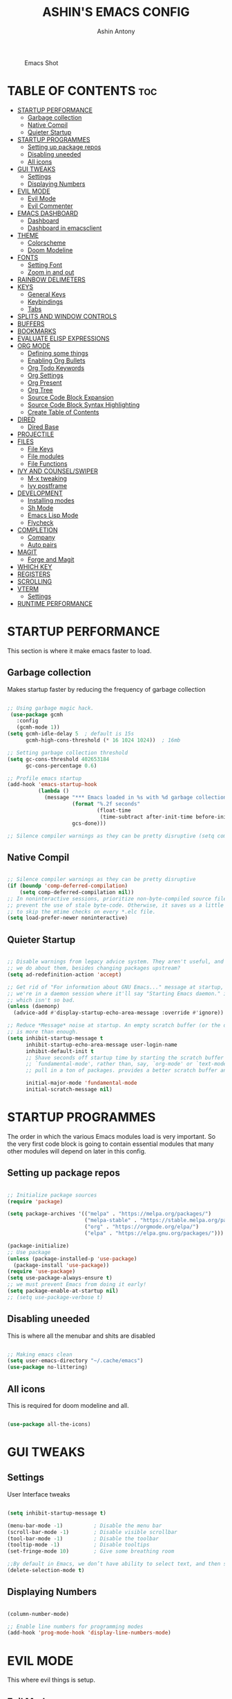 #+AUTHOR: Ashin Antony
#+TITLE: ASHIN'S EMACS CONFIG
#+PROPERTY: header-args :tangle init.el

#+CAPTION: Emacs Shot
#+ATTR_HTML: :alt Emacs Shot :title Emacs Shot :align left
[[https://github.com/ashincoder/dotfiles/blob/master/.screenshots/emacs.png]]

* TABLE OF CONTENTS :toc:
- [[#startup-performance][STARTUP PERFORMANCE]]
  - [[#garbage-collection][Garbage collection]]
  - [[#native-compil][Native Compil]]
  - [[#quieter-startup][Quieter Startup]]
- [[#startup-programmes][STARTUP PROGRAMMES]]
  - [[#setting-up-package-repos][Setting up package repos]]
  - [[#disabling-uneeded][Disabling uneeded]]
  - [[#all-icons][All icons]]
- [[#gui-tweaks][GUI TWEAKS]]
  - [[#settings][Settings]]
  - [[#displaying-numbers][Displaying Numbers]]
- [[#evil-mode][EVIL MODE]]
  - [[#evil-mode-1][Evil Mode]]
  - [[#evil-commenter][Evil Commenter]]
- [[#emacs-dashboard][EMACS DASHBOARD]]
  - [[#dashboard][Dashboard]]
  - [[#dashboard-in-emacsclient][Dashboard in emacsclient]]
- [[#theme][THEME]]
  - [[#colorscheme][Colorscheme]]
  - [[#doom-modeline][Doom Modeline]]
- [[#fonts][FONTS]]
  - [[#setting-font][Setting Font]]
  - [[#zoom-in-and-out][Zoom in and out]]
- [[#rainbow-delimeters][RAINBOW DELIMETERS]]
- [[#keys][KEYS]]
  - [[#general-keys][General Keys]]
  - [[#keybindings][Keybindings]]
  - [[#tabs][Tabs]]
- [[#splits-and-window-controls][SPLITS AND WINDOW CONTROLS]]
- [[#buffers][BUFFERS]]
- [[#bookmarks][BOOKMARKS]]
- [[#evaluate-elisp-expressions][EVALUATE ELISP EXPRESSIONS]]
- [[#org-mode][ORG MODE]]
  - [[#defining-some-things][Defining some things]]
  - [[#enabling-org-bullets][Enabling Org Bullets]]
  - [[#org-todo-keywords][Org Todo Keywords]]
  - [[#org-settings][Org Settings]]
  - [[#org-present][Org Present]]
  - [[#org-tree][Org Tree]]
  - [[#source-code-block-expansion][Source Code Block Expansion]]
  - [[#source-code-block-syntax-highlighting][Source Code Block Syntax Highlighting]]
  - [[#create-table-of-contents][Create Table of Contents]]
- [[#dired][DIRED]]
  - [[#dired-base][Dired Base]]
- [[#projectile][PROJECTILE]]
- [[#files][FILES]]
  - [[#file-keys][File Keys]]
  - [[#file-modules][File modules]]
  - [[#file-functions][File Functions]]
- [[#ivy-and-counselswiper][IVY AND COUNSEL/SWIPER]]
  - [[#m-x-tweaking][M-x tweaking]]
  - [[#ivy-postframe][Ivy postframe]]
- [[#development][DEVELOPMENT]]
  - [[#installing-modes][Installing modes]]
  - [[#sh-mode][Sh Mode]]
  - [[#emacs-lisp-mode][Emacs Lisp Mode]]
  - [[#flycheck][Flycheck]]
- [[#completion][COMPLETION]]
  - [[#company][Company]]
  - [[#auto-pairs][Auto pairs]]
- [[#magit][MAGIT]]
  - [[#forge-and-magit][Forge and Magit]]
- [[#which-key][WHICH KEY]]
- [[#registers][REGISTERS]]
- [[#scrolling][SCROLLING]]
- [[#vterm][VTERM]]
  - [[#settings-1][Settings]]
- [[#runtime-performance][RUNTIME PERFORMANCE]]

* STARTUP PERFORMANCE
  This section is where it make emacs faster to load.
** Garbage collection
Makes startup faster by reducing the frequency of garbage collection
#+begin_src emacs-lisp

;; Using garbage magic hack.
 (use-package gcmh
   :config
   (gcmh-mode 1))
(setq gcmh-idle-delay 5  ; default is 15s
      gcmh-high-cons-threshold (* 16 1024 1024))  ; 16mb

;; Setting garbage collection threshold
(setq gc-cons-threshold 402653184
      gc-cons-percentage 0.6)

;; Profile emacs startup
(add-hook 'emacs-startup-hook
          (lambda ()
            (message "*** Emacs loaded in %s with %d garbage collections."
                     (format "%.2f seconds"
                             (float-time
                              (time-subtract after-init-time before-init-time)))
                     gcs-done)))

;; Silence compiler warnings as they can be pretty disruptive (setq comp-async-report-warnings-errors nil)

#+end_src
** Native Compil
#+begin_src emacs-lisp

;; Silence compiler warnings as they can be pretty disruptive
(if (boundp 'comp-deferred-compilation)
    (setq comp-deferred-compilation nil))
;; In noninteractive sessions, prioritize non-byte-compiled source files to
;; prevent the use of stale byte-code. Otherwise, it saves us a little IO time
;; to skip the mtime checks on every *.elc file.
(setq load-prefer-newer noninteractive)

#+end_src
** Quieter Startup
#+begin_src emacs-lisp

;; Disable warnings from legacy advice system. They aren't useful, and what can
;; we do about them, besides changing packages upstream?
(setq ad-redefinition-action 'accept)

;; Get rid of "For information about GNU Emacs..." message at startup, unless
;; we're in a daemon session where it'll say "Starting Emacs daemon." instead,
;; which isn't so bad.
(unless (daemonp)
  (advice-add #'display-startup-echo-area-message :override #'ignore))

;; Reduce *Message* noise at startup. An empty scratch buffer (or the dashboard)
;; is more than enough.
(setq inhibit-startup-message t
      inhibit-startup-echo-area-message user-login-name
      inhibit-default-init t
      ;; Shave seconds off startup time by starting the scratch buffer in
      ;; `fundamental-mode', rather than, say, `org-mode' or `text-mode', which
      ;; pull in a ton of packages. provides a better scratch buffer anyway.

      initial-major-mode 'fundamental-mode
      initial-scratch-message nil)

#+end_src
* STARTUP PROGRAMMES
The order in which the various Emacs modules load is very important.  So the very first code block is going to contain essential modules that many other modules will depend on later in this config.
** Setting up package repos
#+begin_src emacs-lisp

;; Initialize package sources
(require 'package)

(setq package-archives '(("melpa" . "https://melpa.org/packages/")
                         ("melpa-stable" . "https://stable.melpa.org/packages/")
                         ("org" . "https://orgmode.org/elpa/")
                         ("elpa" . "https://elpa.gnu.org/packages/")))

(package-initialize)
;; Use package
(unless (package-installed-p 'use-package)
  (package-install 'use-package))
(require 'use-package)
(setq use-package-always-ensure t)
;; we must prevent Emacs from doing it early!
(setq package-enable-at-startup nil)
;; (setq use-package-verbose t)

#+end_src

** Disabling uneeded
This is where all the menubar and shits are disabled
#+begin_src emacs-lisp

;; Making emacs clean
(setq user-emacs-directory "~/.cache/emacs")
(use-package no-littering)

#+end_src
** All icons
This is required for doom modeline and all.
#+begin_src emacs-lisp

(use-package all-the-icons)

#+end_src

* GUI TWEAKS
** Settings 
User Interface tweaks
#+begin_src emacs-lisp

(setq inhibit-startup-message t)

(menu-bar-mode -1)          ; Disable the menu bar
(scroll-bar-mode -1)        ; Disable visible scrollbar
(tool-bar-mode -1)          ; Disable the toolbar
(tooltip-mode -1)           ; Disable tooltips
(set-fringe-mode 10)        ; Give some breathing room

;;By default in Emacs, we don’t have ability to select text, and then start typing and our new text replaces the selection.Let’s fix that!
(delete-selection-mode t)

#+end_src
** Displaying Numbers
#+begin_src emacs-lisp

(column-number-mode)

;; Enable line numbers for programming modes
(add-hook 'prog-mode-hook 'display-line-numbers-mode)

#+end_src
* EVIL MODE
This where evil things is setup.
** Evil Mode
#+begin_src emacs-lisp

(use-package evil
  :demand t
  :init      ;; tweak evil's configuration before loading it
  (setq evil-want-integration t) ;; This is optional since it's already set to t by default.
  (setq evil-want-keybinding nil)
  (setq evil-vsplit-window-right t)
  (setq evil-split-window-below t)
  (evil-mode))
;; Evil Collection
(use-package evil-collection
  :after evil
  :config
  (setq evil-collection-mode-list '(dashboard dired ibuffer))
  (evil-collection-init))

(use-package evil-tutor
  :commands (evil-tutor-start))

#+end_src
** Evil Commenter
This is a commenter with evilness
#+begin_src emacs-lisp
(use-package evil-nerd-commenter
  :bind ("C-/" . evilnc-comment-or-uncomment-lines))
#+end_src

* EMACS DASHBOARD
** Dashboard
#+begin_src emacs-lisp
(use-package dashboard
  :demand t
  :init      ;; tweak dashboard config before loading it
  (setq dashboard-set-heading-icons t)
  (setq dashboard-set-file-icons t)
  (setq dashboard-banner-logo-title "Emacs Is More Than A Text Editor!")
  ;;(setq dashboard-startup-banner 'logo) ;; use standard emacs logo as banner
  (setq dashboard-startup-banner "~/.config/emacs/emacs-dash.png")  ;; use custom image as banner
  (setq dashboard-center-content nil) ;; set to 't' for centered content
  (setq dashboard-items '((recents . 5)
                          (bookmarks . 5)
                          (projects . 3)
                          (agenda . 3 )
                          (registers . 3)))
  :config
  (dashboard-setup-startup-hook)
  (dashboard-modify-heading-icons '((recents . "file-text")
			      (bookmarks . "book"))))
#+end_src
** Dashboard in emacsclient
#+begin_src emacs-lisp
(setq initial-buffer-choice (lambda () (get-buffer "*dashboard*")))
#+end_src

* THEME
  This is where doom modeline and colorscheme are set
** Colorscheme 
#+begin_src emacs-lisp
(use-package doom-themes
   :demand t
   :config
   (setq doom-themes-enable-bold t    ; if nil, bold is universally disabled
         doom-themes-enable-italic t) ; if nil, italics is universally disabled
   :init (load-theme 'doom-one t))
#+end_src
** Doom Modeline
#+begin_src emacs-lisp
(use-package doom-modeline
  :demand t
  :hook (after-init . doom-modeline-init))
#+end_src

* FONTS
Defining our fonts.
** Setting Font
#+begin_src emacs-lisp

;; Set the font face based on platform
(pcase system-type
  ((or 'gnu/linux 'windows-nt 'cygwin)
   (set-face-attribute 'default nil
                       :font "JetBrains Mono Nerd Font"
                       :weight 'light
                       :height 110)))

;; Set the fixed pitch face
(set-face-attribute 'fixed-pitch nil
                    :font "JetBrains Mono Nerd Font"
                    :weight 'light
                    :height 120) 

;; Set the variable pitch face
(set-face-attribute 'variable-pitch nil
                    ;; :font "Cantarell"
                    :font "JetBrains Mono Nerd Font"
                    :height 110 
                    :weight 'light)

;; Makes commented text and keywords italics.
;; This is working in emacsclient but not emacs.
;; Your font must have an italic face available.
(set-face-attribute 'font-lock-comment-face nil
  :slant 'italic)
(set-face-attribute 'font-lock-keyword-face nil
  :slant 'italic)
;; Uncomment the following line if line spacing needs adjusting.
(setq-default line-spacing 0.12)
;; changes certain keywords to symbols, such as lamda!
(setq global-prettify-symbols-mode t)

#+end_src
** Zoom in and out
#+begin_src emacs-lisp

;; zoom in/out like we do everywhere else.
(global-set-key (kbd "C-=") 'text-scale-increase)
(global-set-key (kbd "C--") 'text-scale-decrease)
(global-set-key (kbd "C-0") '(lambda () (interactive) (text-scale-adjust 0)))

#+end_src

* RAINBOW DELIMETERS
  This adds rainbow colors to parenthesis
#+begin_src emacs-lisp
(use-package rainbow-delimiters
  :hook (prog-mode . rainbow-delimiters-mode))
#+end_src

* KEYS
** General Keys
This is where general.el is set.
#+begin_src emacs-lisp
(use-package general
  :after evil
  :config
  (general-evil-setup t))
#+end_src
** Keybindings
#+begin_src emacs-lisp
(nvmap :keymaps 'override :prefix "SPC"
  "c c"   '(compile :which-key "Compile")
  "c C"   '(recompile :which-key "Recompile")
  "h r r" '((lambda () (interactive) (load-file "~/.config/emacs/init.el")) :which-key "Reload emacs config")
  "t t"   '(toggle-truncate-lines :which-key "Toggle truncate lines"))

(nvmap :keymaps 'override :prefix "SPC"
  "m *"   '(org-ctrl-c-star :which-key "Org-ctrl-c-star")
  "m +"   '(org-ctrl-c-minus :which-key "Org-ctrl-c-minus")
  "m ."   '(counsel-org-goto :which-key "Counsel org goto")
  "m e"   '(org-export-dispatch :which-key "Org export dispatch")
  "m f"   '(org-footnote-new :which-key "Org footnote new")
  "m h"   '(org-toggle-heading :which-key "Org toggle heading")
  "m i"   '(org-toggle-item :which-key "Org toggle item")
  "m n"   '(org-store-link :which-key "Org store link")
  "m o"   '(org-set-property :which-key "Org set property")
  "m t"   '(org-todo :which-key "Org todo")
  "m x"   '(org-toggle-checkbox :which-key "Org toggle checkbox")
  "m B"   '(org-babel-tangle :which-key "Org babel tangle")
  "m I"   '(org-toggle-inline-images :which-key "Org toggle inline imager")
  "m T"   '(org-todo-list :which-key "Org todo list")
  "m a"   '(org-agenda :which-key "Org agenda")) 
#+end_src
** Tabs
#+begin_src emacs-lisp 
(setq-default tab-width 4)
(setq-default evil-shift-width tab-width)
(setq-default indent-tabs-mode nil)
(setq tabify-regexp "^\t* [ \t]+")
#+end_src

* SPLITS AND WINDOW CONTROLS
#+begin_src emacs-lisp
(winner-mode 1)
(nvmap :prefix "SPC"
       ;; Window splits
       "w c"   '(evil-window-delete :which-key "Close window")
       "w n"   '(evil-window-new :which-key "New window")
       "w s"   '(evil-window-split :which-key "Horizontal split window")
       "w v"   '(evil-window-vsplit :which-key "Vertical split window")
       ;; Window motions
       "w h"   '(evil-window-left :which-key "Window left")
       "w j"   '(evil-window-down :which-key "Window down")
       "w k"   '(evil-window-up :which-key "Window up")
       "w l"   '(evil-window-right :which-key "Window right")
       "w w"   '(evil-window-next :which-key "Goto next window")
       ;; winner mode
       "w <left>"  '(winner-undo :which-key "Winner undo")
       "w <right>" '(winner-redo :which-key "Winner redo"))
#+end_src

* BUFFERS
#+begin_src emacs-lisp
(nvmap :prefix "SPC"
       "b b"   '(ibuffer :which-key "Ibuffer")
       "b c"   '(clone-indirect-buffer-other-window :which-key "Clone indirect buffer other window")
       "b k"   '(kill-current-buffer :which-key "Kill current buffer")
       "b n"   '(next-buffer :which-key "Next buffer")
       "b p"   '(previous-buffer :which-key "Previous buffer")
       "b B"   '(ibuffer-list-buffers :which-key "Ibuffer list buffers")
       "b K"   '(kill-buffer :which-key "Kill buffer"))
#+end_src

* BOOKMARKS
  #+begin_src emacs-lisp
(nvmap :prefix "SPC"
       "o m"   '(bookmark-set :which-key "Set Bookmark")
       "o M"   '(bookmark-set-no-overwrite :which-key "Set Bookmark No Overwrite")
       "o l"   '(bookmark-bmenu-list :which-key "List Bookmarks")
       "o j"   '(bookmark-jump :which-key "Jump to Bookmarks")
       "o r"   '(bookmark-rename :which-key "Rename Bookmarks")
       "o d"   '(bookmark-delete :which-key "Delete a Bookmark"))
  #+end_src
* EVALUATE ELISP EXPRESSIONS
Format : Spc + e
#+begin_src emacs-lisp
(nvmap :states '(normal visual) :keymaps 'override :prefix "SPC"
       "e b"   '(eval-buffer :which-key "Eval elisp in buffer")
       "e d"   '(eval-defun :which-key "Eval defun")
       "e e"   '(eval-expression :which-key "Eval elisp expression")
       "e l"   '(eval-last-sexp :which-key "Eval last sexression")
       "e r"   '(eval-region :which-key "Eval region"))
#+end_src

* ORG MODE
One of the best things of emacs.
** Defining some things
#+begin_src emacs-lisp
(defun ash/org-mode-setup ()
  (org-indent-mode)
  (variable-pitch-mode 1)
  (visual-line-mode 1))

(use-package org
  :hook (org-mode . ash/org-mode-setup)
  :commands (org-agenda)
  :config
  (setq org-directory "~/Org/"
      org-agenda-files '("~/Org/agenda.org") org-default-notes-file (expand-file-name "notes.org" org-directory) org-ellipsis " ▼ "
      org-log-done 'time
      org-journal-dir "~/Org/journal/"
      org-journal-date-format "%B %d, %Y (%A) "
      org-journal-file-format "%Y-%m-%d.org"
      org-hide-emphasis-markers t
      org-src-preserve-indentation nil
      org-src-tab-acts-natively t
      org-edit-src-content-indentation 0))
#+end_src
** Enabling Org Bullets
#+begin_src emacs-lisp
(use-package org-bullets
  :after org
  :hook (org-mode . org-bullets-mode))
;; Replace list hyphen with dot
 (font-lock-add-keywords 'org-mode
                         '(("^ *\\([-]\\) "
                             (0 (prog1 () (compose-region (match-beginning 1) (match-end 1) "•"))))))
#+end_src
** Org Todo Keywords
#+begin_src emacs-lisp
(setq org-todo-keywords        ; This overwrites the default Doom org-todo-keywords
        '((sequence
           "TODO(t)"           ; A task that is ready to be tackled
           "BLOG(b)"           ; Blog writing assignments
           "GYM(g)"            ; Things to accomplish at the gym
           "PROJ(p)"           ; A project that contains other tasks
           "VIDEO(v)"          ; Video assignments
           "WAIT(w)"           ; Something is holding up this task
           "|"                 ; The pipe necessary to separate "active" states and "inactive" states
           "DONE(d)"           ; Task has been completed
           "CANCELLED(c)" )))  ; Task has been cancelled
#+end_src
** Org Settings 
#+begin_src emacs-lisp 
(setq org-blank-before-new-entry (quote ((heading . nil)
                                         (plain-list-item . nil))))
;; Supports shift selection
(setq org-support-shift-select t)
(defun +org-init-appearance-h ()
  "Configures the UI for `org-mode'."
  (setq org-indirect-buffer-display 'current-window
        org-eldoc-breadcrumb-separator " → "
        org-entities-user
        '(("flat"  "\\flat" nil "" "" "266D" "♭")
          ("sharp" "\\sharp" nil "" "" "266F" "♯"))
        org-fontify-done-headline t
        org-fontify-quote-and-verse-blocks t
        org-hide-leading-stars t
        org-image-actual-width nil
        org-imenu-depth 8
        ;; Sub-lists should have different bullets
        org-list-demote-modify-bullet '(("+" . "-") ("-" . "+") ("*" . "+") ("1." . "a."))
        org-priority-faces
        '((?A . error)
          (?B . warning)
          (?C . success))
        org-startup-indented t
        org-tags-column 0
        org-use-sub-superscripts '{}))
#+end_src
** Org Present
#+begin_src emacs-lisp
(defun ash/org-present-prepare-slide ()
  (org-overview)
  (org-show-entry)
  (org-show-children))

(defun ash/org-present-hook ()
  (setq-local face-remapping-alist '((default (:height 1.5) variable-pitch)
                                     (header-line (:height 4.5) variable-pitch)
                                     (org-code (:height 1.55) org-code)
                                     (org-verbatim (:height 1.55) org-verbatim)
                                     (org-block (:height 1.25) org-block)
                                     (org-block-begin-line (:height 0.7) org-block)))
  (setq header-line-format " ")
  (org-display-inline-images)
  (ash/org-present-prepare-slide))

(defun ash/org-present-quit-hook ()
  (setq-local face-remapping-alist '((default variable-pitch default)))
  (setq header-line-format nil)
  (org-present-small)
  (org-remove-inline-images))

(defun ash/org-present-prev ()
  (interactive)
  (org-present-prev)
  (ash/org-present-prepare-slide))

(defun ash/org-present-next ()
  (interactive)
  (org-present-next)
  (ash/org-present-prepare-slide))

(use-package org-present
  :bind (:map org-present-mode-keymap
         ("C-c C-j" . ash/org-present-next)
         ("C-c C-k" . ash/org-present-prev))
  :hook ((org-present-mode . ash/org-present-hook)
         (org-present-mode-quit . ash/org-present-quit-hook)))
#+end_src
** Org Tree
#+begin_src emacs-lisp
(defun ash/org-start-presentation ()
  (interactive)
  (org-tree-slide-mode 1)
  (setq text-scale-mode-amount 3)
  (text-scale-mode 1))

(defun ash/org-end-presentation ()
  (interactive)
  (text-scale-mode 0)
  (org-tree-slide-mode 0))

(use-package org-tree-slide
  :defer t
  :after org
  :commands org-tree-slide-mode
  :config
  (evil-define-key 'normal org-tree-slide-mode-map
    (kbd "q") 'ash/org-end-presentation
    (kbd "C-j") 'org-tree-slide-move-next-tree
    (kbd "C-k") 'org-tree-slide-move-previous-tree)
  (setq org-tree-slide-slide-in-effect nil
        org-tree-slide-activate-message "Presentation started."
        org-tree-slide-deactivate-message "Presentation ended."
        org-tree-slide-header t))
#+end_src
** Source Code Block Expansion
#+begin_src emacs-lisp
(with-eval-after-load 'org
  ;; This is needed as of Org 9.2
  (require 'org-tempo)

  (add-to-list 'org-structure-template-alist '("sh" . "src shell"))
  (add-to-list 'org-structure-template-alist '("hs" . "src haskell"))
  (add-to-list 'org-structure-template-alist '("el" . "src emacs-lisp"))
  (add-to-list 'org-structure-template-alist '("py" . "src python")))
#+end_src
** Source Code Block Syntax Highlighting
We want same syntax highlighting in source code blocks.
#+begin_src emacs-lisp
(setq org-src-fontify-natively t
    org-src-tab-acts-natively t
    org-confirm-babel-evaluate nil
    org-edit-src-content-indentation 0)
#+end_src
** Create Table of Contents
#+begin_src emacs-lisp
(use-package toc-org
  :commands toc-org-enable
  :init (add-hook 'org-mode-hook 'toc-org-enable))
#+end_src
* DIRED
Dired is the file manager within Emacs.  Below, I setup keybindings for image previews (peep-dired).  I’ve chosen the format of ‘SPC d’ plus ‘key’.
** Dired Base
#+begin_src emacs-lisp
;; Get file icons in dired
(use-package all-the-icons-dired)
(add-hook 'dired-mode-hook 'all-the-icons-dired-mode)

  (nvmap :states '(normal visual) :keymaps 'override :prefix "SPC"
    "d d" '(dired :which-key "Open dired")
    "d j" '(dired-jump :which-key "Dired jump to current")
    "d p" '(peep-dired :which-key "Peep-dired"))

  (with-eval-after-load 'dired
    ;;(define-key dired-mode-map (kbd "M-p") 'peep-dired)
    (evil-define-key 'normal dired-mode-map (kbd "h") 'dired-up-directory)
    (evil-define-key 'normal dired-mode-map (kbd "l") 'dired-open-file)) ; use dired-find-file instead if not using dired-open package

  ;; With dired-open plugin, you can launch external programs for certain extensions
  ;; For example, I set all .png files to open in 'sxiv' and all .mp4 files to open in 'mpv'
(use-package dired-open
  :after dired
  :config
  (setq dired-open-extensions '(("gif" . "sxiv")
                                ("jpg" . "sxiv")
                                ("png" . "sxiv")
                                ("mkv" . "mpv")
                                ("mp4" . "mpv"))))
#+end_src
* PROJECTILE
Project management in emacs
#+begin_src emacs-lisp
(use-package projectile
  :defer 0
  :diminish projectile-mode
  :custom ((projectile-completion-system 'ivy))
  :bind ("C-c p" . projectile-command-map)
  :config (projectile-mode))
#+end_src

* FILES
This where all the file related settings are set.
** File Keys
#+begin_src emacs-lisp
(nvmap :states '(normal visual) :keymaps 'override :prefix "SPC"
       "."     '(find-file :which-key "Find file")
       "f f"   '(find-file :which-key "Find file")
       "f r"   '(counsel-recentf :which-key "Recent files")
       "f s"   '(save-buffer :which-key "Save file")
       "f u"   '(sudo-edit-find-file :which-key "Sudo find file")
       "f y"   '(ash/show-and-copy-buffer-path :which-key "Yank file path")
       "f C"   '(copy-file :which-key "Copy file")
       "f D"   '(delete-file :which-key "Delete file")
       "f R"   '(rename-file :which-key "Rename file")
       "f S"   '(write-file :which-key "Save file as...")
       "f U"   '(sudo-edit :which-key "Sudo edit file"))
#+end_src
** File modules
#+begin_src emacs-lisp
(use-package recentf
  :config
  (recentf-mode))
(use-package sudo-edit
  :commands (sudo-edit sudo-edit-find-file)) ;; Utilities for opening files with sudo
#+end_src
** File Functions
#+begin_src emacs-lisp
(defun ash/show-and-copy-buffer-path ()
  "Show and copy the full path to the current file in the minibuffer."
  (interactive)
  ;; list-buffers-directory is the variable set in dired buffers
  (let ((file-name (or (buffer-file-name) list-buffers-directory)))
    (if file-name
        (message (kill-new file-name))
      (error "Buffer not visiting a file"))))
(defun ash/show-buffer-path-name ()
  "Show the full path to the current file in the minibuffer."
  (interactive)
  (let ((file-name (buffer-file-name)))
    (if file-name
        (progn
          (message file-name)
          (kill-new file-name))
      (error "Buffer not visiting a file"))))
#+end_src

* IVY AND COUNSEL/SWIPER
Ivy, counsel and swiper are a generic completion mechanism for Emacs.  Ivy-rich allows us to add descriptions alongside the commands in M-x.
#+begin_src emacs-lisp
(use-package ivy
  :defer 0.1
  :diminish
  :bind
  (("C-c C-r" . ivy-resume)
   ("C-x B" . ivy-switch-buffer-other-window))
  :custom
  (setq ivy-count-format "(%d/%d) ")
  (setq ivy-use-virtual-buffers t)
  (setq enable-recursive-minibuffers t)
  :config
  (ivy-mode))
(use-package ivy-rich
  :after ivy
  :custom
  (ivy-virtual-abbreviate 'full
   ivy-rich-switch-buffer-align-virtual-buffer t
   ivy-rich-path-style 'abbrev)
  :config
  (ivy-set-display-transformer 'ivy-switch-buffer
                               'ivy-rich-switch-buffer-transformer)
  (ivy-rich-mode 1)) ;; this gets us descriptions in M-x.

(use-package counsel
  :after ivy
  :config (counsel-mode))

(use-package swiper
  :after ivy
  :bind (("C-s" . swiper)
         ("C-r" . swiper)))
#+end_src
** M-x tweaking
#+begin_src emacs-lisp
(setq ivy-initial-inputs-alist nil)
#+end_src
** Ivy postframe
#+begin_src emacs-lisp
(use-package ivy-posframe
  :after ivy
  :init
  (setq ivy-posframe-display-functions-alist
    '((swiper                     . ivy-posframe-display-at-point)
      (complete-symbol            . ivy-posframe-display-at-point)
      (counsel-M-x                . ivy-display-function-fallback)
      (counsel-esh-history        . ivy-posframe-display-at-window-center)
      (counsel-describe-function  . ivy-display-function-fallback)
      (counsel-describe-variable  . ivy-display-function-fallback)
      (counsel-find-file          . ivy-display-function-fallback)
      (counsel-recentf            . ivy-display-function-fallback)
      (counsel-register           . ivy-posframe-display-at-frame-bottom-window-center)
      (dmenu                      . ivy-posframe-display-at-frame-top-center)
      (nil                        . ivy-posframe-display))
    ivy-posframe-height-alist
    '((swiper . 20)
      (dmenu . 20)
      (t . 10)))
  :config
  (ivy-posframe-mode 1)) ; 1 enables posframe-mode, 0 disables it.
#+end_src

* DEVELOPMENT
** Installing modes
This gives nice syntax-highlighting
#+begin_src emacs-lisp
(use-package haskell-mode
  :mode "\\.hs\\'")
(use-package lua-mode
  :mode "\\.lua\\'")
(use-package python-mode
  :mode "\\.py\\'")
(setq python-shell-interpreter "/usr/bin/python3")
#+end_src
** Sh Mode
#+begin_src emacs-lisp
;;; SH mode:
(add-hook 'sh-mode-hook (lambda ()
                          (setq sh-basic-offset 2)
                          (setq sh-indentation 2)))

(defvar +sh-builtin-keywords
  '("cat" "cd" "chmod" "chown" "cp" "curl" "date" "echo" "find" "git" "grep"
    "kill" "less" "ln" "ls" "make" "mkdir" "mv" "pgrep" "pkill" "pwd" "rm"
    "sleep" "sudo" "touch")
  "A list of common shell commands to be fontified especially in `sh-mode'.")

;;; Packages

(use-package sh-mode ; built-in
  :ensure nil
  :mode ("\\.\\(?:zunit\\|env\\)\\'" . sh-mode)
  :mode ("/bspwmrc\\'" . sh-mode)
  :config
  (set-docsets 'sh-mode "Bash")
  (set-electric 'sh-mode :words '("else" "elif" "fi" "done" "then" "do" "esac" ";;"))
  (set-formatter 'shfmt
    '("shfmt" "-ci"
      ("-i" "%d" (unless indent-tabs-mode tab-width))
      ("-ln" "%s" (pcase sh-shell (`bash "bash") (`mksh "mksh") (_ "posix")))))
  (set-repl-handler 'sh-mode #'+sh/open-repl)
  (set-lookup-handlers 'sh-mode :documentation #'+sh-lookup-documentation-handler)
  (set-ligatures 'sh-mode
    ;; Functional
    :def "function"
    ;; Types
    :true "true" :false "false"
    ;; Flow
    :not "!"
    :and "&&" :or "||"
    :in "in"
    :for "for"
    :return "return"
    ;; Other
    :dot "." :dot "source"))
#+end_src
** Emacs Lisp Mode
 #+begin_src emacs-lisp
  ;;; Emacs Lisp mode:
  (add-hook 'emacs-lisp-mode-hook
            (lambda ()
              (eldoc-mode)
              (define-key emacs-lisp-mode-map (kbd "<C-return>") 'eval-last-sexp)))

 (setq-default enable-local-variables :safe)
 #+end_src
** Flycheck
   This is checker that flys through.
   #+begin_src emacs-lisp
   (use-package flycheck
     :commands flycheck-mode)
;; hook
   (add-hook 'flycheck-mode-hook
             (lambda ()
               (evil-define-key 'normal flycheck-mode-map (kbd "]e") 'flycheck-next-error)
               (evil-define-key 'normal flycheck-mode-map (kbd "[e") 'flycheck-previous-error)))
   #+end_src
* COMPLETION
This is where company mode and auto pairs are set.
** Company
#+begin_src emacs-lisp
(use-package company
  :hook (prog-mode . global-company-mode)
  :bind (:map company-active-map ("<tab>" . company-complete-common-or-cycle))
  :custom
  (setq company-idle-delay 0)
  (setq company-minimum-prefix-length 1))

 (with-eval-after-load 'company
;;   (define-key company-active-map [tab] 'company-complete-common-or-cycle)
   (define-key company-active-map (kbd "SPC") #'company-abort))
#+end_src
** Auto pairs
 This is skeleton pair. Less annoying than electric mode. 
#+begin_src emacs-lisp
(setq skeleton-pair t)
(global-set-key "[" 'skeleton-pair-insert-maybe)
(global-set-key "{" 'skeleton-pair-insert-maybe)
(global-set-key "(" 'skeleton-pair-insert-maybe)
(global-set-key "\"" 'skeleton-pair-insert-maybe)
(global-set-key "'" 'skeleton-pair-insert-maybe)

(setq show-paren-delay 0.1
       show-paren-highlight-openparen t
       show-paren-when-point-inside-paren t
       show-paren-when-point-in-periphery t)
(setq show-paren-delay 0)
(show-paren-mode 1)
#+end_src

* MAGIT
Git client for emacs it uses forge for pushing and pulling.
** Forge and Magit
#+begin_src emacs-lisp
(use-package magit
  :commands magit-status)

;; Forge
(use-package forge
  :after magit)

#+end_src

* WHICH KEY
Which-key is a minor mode for Emacs that displays the key bindings following your currently entered incomplete command (a prefix) in a popup.
#+begin_src emacs-lisp
(use-package which-key
  :defer 0
  :diminish which-key-mode
  :config
  (which-key-mode)
  (setq which-key-idle-delay 0.2
        which-key-add-column-padding 1))
#+end_src

* REGISTERS
Emacs registers are compartments where you can save text, rectangles and positions for later use.
#+begin_src emacs-lisp
(nvmap :prefix "SPC"
       "r c"   '(copy-to-register :which-key "Copy to register")
       "r f"   '(frameset-to-register :which-key "Frameset to register")
       "r i"   '(insert-register :which-key "Insert register")
       "r j"   '(jump-to-register :which-key "Jump to register")
       "r l"   '(list-registers :which-key "List registers")
       "r n"   '(number-to-register :which-key "Number to register")
       "r r"   '(counsel-register :which-key "Choose a register")
       "r v"   '(view-register :which-key "View a register")
       "r w"   '(window-configuration-to-register :which-key "Window configuration to register")
       "r +"   '(increment-register :which-key "Increment register")
       "r SPC" '(point-to-register :which-key "Point to register"))
#+end_src

* SCROLLING
Emacs default scrolling is shit. Fix it.
#+begin_src emacs-lisp
(setq scroll-conservatively 101) ;; value greater than 100 gets rid of half page jumping
(setq mouse-wheel-scroll-amount '(3 ((shift) . 3))) ;; how many lines at a time
(setq mouse-wheel-progressive-speed t) ;; accelerate scrolling
(setq mouse-wheel-follow-mouse 't) ;; scroll window under mouse
#+end_src

* VTERM
Vterm is a terminal emulator within Emacs.
** Settings
#+begin_src emacs-lisp
(use-package vterm
  :commands vterm
  :config
  (setq shell-file-name "/bin/zsh"
        vterm-max-scrollback 5000))
#+end_src
* RUNTIME PERFORMANCE
Dial the GC threshold back down so that garbage collection happens more frequently but in less time.
#+begin_src emacs-lisp
;; Make gc pauses faster by decreasing the threshold.
(setq gc-cons-threshold (* 2 1000 1000))
#+end_src

